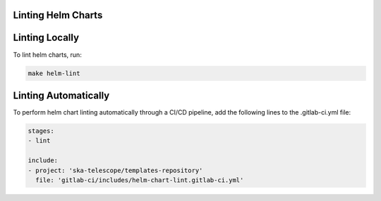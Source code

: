 Linting Helm Charts
===================

Linting Locally
===============

To lint helm charts, run:

.. code-block:: bash
  
    make helm-lint

Linting Automatically
=====================

To perform helm chart linting automatically through a CI/CD pipeline, add the following lines to the .gitlab-ci.yml file:

.. code-block:: yaml
   
    stages:
    - lint

    include:
    - project: 'ska-telescope/templates-repository'
      file: 'gitlab-ci/includes/helm-chart-lint.gitlab-ci.yml'



